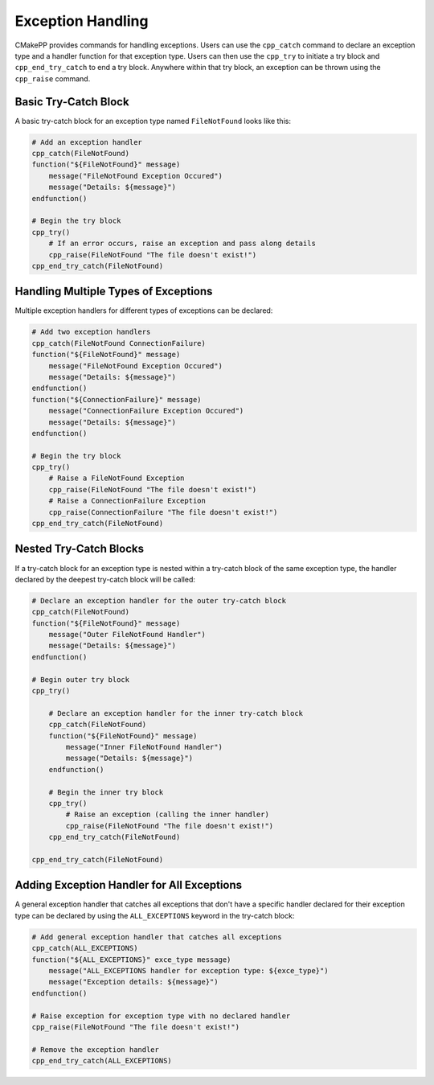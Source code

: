 ******************
Exception Handling
******************

CMakePP provides commands for handling exceptions. Users can use the
``cpp_catch`` command to declare an exception type and a handler function for
that exception type. Users can then use the ``cpp_try`` to initiate a try block
and ``cpp_end_try_catch`` to end a try block. Anywhere within that try block,
an exception can be thrown using the ``cpp_raise`` command.

Basic Try-Catch Block
=====================

A basic try-catch block for an exception type named ``FileNotFound`` looks like
this:

.. code-block:: cmake

    # Add an exception handler
    cpp_catch(FileNotFound)
    function("${FileNotFound}" message)
        message("FileNotFound Exception Occured")
        message("Details: ${message}")
    endfunction()

    # Begin the try block
    cpp_try()
        # If an error occurs, raise an exception and pass along details
        cpp_raise(FileNotFound "The file doesn't exist!")
    cpp_end_try_catch(FileNotFound)

Handling Multiple Types of Exceptions
=====================================

Multiple exception handlers for different types of exceptions can be declared:

.. code-block:: cmake

    # Add two exception handlers
    cpp_catch(FileNotFound ConnectionFailure)
    function("${FileNotFound}" message)
        message("FileNotFound Exception Occured")
        message("Details: ${message}")
    endfunction()
    function("${ConnectionFailure}" message)
        message("ConnectionFailure Exception Occured")
        message("Details: ${message}")
    endfunction()

    # Begin the try block
    cpp_try()
        # Raise a FileNotFound Exception
        cpp_raise(FileNotFound "The file doesn't exist!")
        # Raise a ConnectionFailure Exception
        cpp_raise(ConnectionFailure "The file doesn't exist!")
    cpp_end_try_catch(FileNotFound)

Nested Try-Catch Blocks
=======================

If a try-catch block for an exception type is nested within a try-catch block
of the same exception type, the handler declared by the deepest try-catch
block will be called:

.. code-block:: cmake

    # Declare an exception handler for the outer try-catch block
    cpp_catch(FileNotFound)
    function("${FileNotFound}" message)
        message("Outer FileNotFound Handler")
        message("Details: ${message}")
    endfunction()

    # Begin outer try block
    cpp_try()

        # Declare an exception handler for the inner try-catch block
        cpp_catch(FileNotFound)
        function("${FileNotFound}" message)
            message("Inner FileNotFound Handler")
            message("Details: ${message}")
        endfunction()

        # Begin the inner try block
        cpp_try()
            # Raise an exception (calling the inner handler)
            cpp_raise(FileNotFound "The file doesn't exist!")
        cpp_end_try_catch(FileNotFound)

    cpp_end_try_catch(FileNotFound)

Adding Exception Handler for All Exceptions
===========================================

A general exception handler that catches all exceptions that don't have a
specific handler declared for their exception type can be declared by using the
``ALL_EXCEPTIONS`` keyword in the try-catch block:

.. code-block:: cmake

    # Add general exception handler that catches all exceptions
    cpp_catch(ALL_EXCEPTIONS)
    function("${ALL_EXCEPTIONS}" exce_type message)
        message("ALL_EXCEPTIONS handler for exception type: ${exce_type}")
        message("Exception details: ${message}")
    endfunction()

    # Raise exception for exception type with no declared handler
    cpp_raise(FileNotFound "The file doesn't exist!")

    # Remove the exception handler
    cpp_end_try_catch(ALL_EXCEPTIONS)
